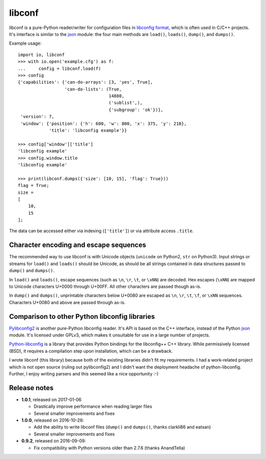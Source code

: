 =======
libconf
=======

libconf is a pure-Python reader/writer for configuration files in `libconfig
format`_, which is often used in C/C++ projects. It's interface is similar to
the `json`_ module: the four main methods are ``load()``, ``loads()``,
``dump()``, and ``dumps()``.

Example usage::

    import io, libconf
    >>> with io.open('example.cfg') as f:
    ...     config = libconf.load(f)
    >>> config
    {'capabilities': {'can-do-arrays': [3, 'yes', True],
                      'can-do-lists': (True,
                                       14880,
                                       ('sublist',),
                                       {'subgroup': 'ok'})},
     'version': 7,
     'window': {'position': {'h': 600, 'w': 800, 'x': 375, 'y': 210},
                'title': 'libconfig example'}}

    >>> config['window']['title']
    'libconfig example'
    >>> config.window.title
    'libconfig example'

    >>> print(libconf.dumps({'size': [10, 15], 'flag': True}))
    flag = True;
    size =
    [
        10,
        15
    ];

The data can be accessed either via indexing (``['title']``) or via attribute
access ``.title``.

Character encoding and escape sequences
---------------------------------------

The recommended way to use libconf is with Unicode objects (``unicode`` on
Python2, ``str`` on Python3). Input strings or streams for ``load()`` and
``loads()`` should be Unicode, as should be all strings contained in data
structures passed to ``dump()`` and ``dumps()``.

In ``load()`` and ``loads()``, escape sequences (such as ``\n``, ``\r``,
``\t``, or ``\xNN``) are decoded. Hex escapes (``\xNN``) are mapped to Unicode
characters U+0000 through U+00FF. All other characters are passed though as-is.

In ``dump()`` and ``dumps()``, unprintable characters below U+0080 are escaped
as ``\n``, ``\r``, ``\t``, ``\f``, or ``\xNN`` sequences. Characters U+0080
and above are passed through as-is.

Comparison to other Python libconfig libraries
----------------------------------------------

`Pylibconfig2`_ is another pure-Python libconfig reader. It's API
is based on the C++ interface, instead of the Python `json`_ module.
It's licensed under GPLv3, which makes it unsuitable for use in a large number
of projects.

`Python-libconfig`_ is a library that provides Python bindings for the
libconfig++ C++ library. While permissively licensed (BSD), it requires a
compilation step upon installation, which can be a drawback.

I wrote libconf (this library) because both of the existing libraries didn't
fit my requirements. I had a work-related project which is not open source
(ruling out pylibconfig2) and I didn't want the deployment headache of
python-libconfig. Further, I enjoy writing parsers and this seemed like a nice
opportunity :-)

Release notes
-------------

* **1.0.1**, released on 2017-01-06

  - Drastically improve performance when reading larger files
  - Several smaller improvements and fixes

* **1.0.0**, released on 2016-10-26:

  - Add the ability to write libconf files (``dump()`` and ``dumps()``,
    thanks clarkli86 and eatsan)
  - Several smaller improvements and fixes

* **0.9.2**, released on 2016-09-09:

  - Fix compatibility with Python versions older than 2.7.6 (thanks AnandTella)


.. _libconfig format: http://www.hyperrealm.com/libconfig/libconfig_manual.html#Configuration-Files
.. _json: https://docs.python.org/3/library/json.html
.. _Pylibconfig2: https://github.com/heinzK1X/pylibconfig2
.. _Python-libconfig: https://github.com/cnangel/python-libconfig
